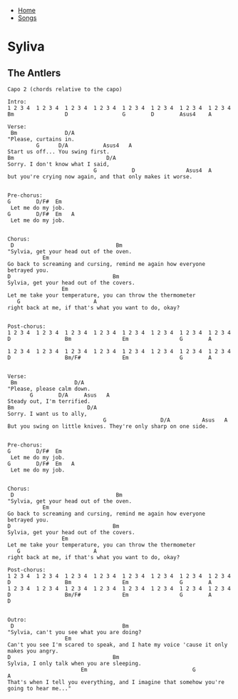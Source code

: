 + [[../index.org][Home]]
+ [[./index.org][Songs]]

* Syliva
** The Antlers
#+BEGIN_SRC elisp
  Capo 2 (chords relative to the capo)

  Intro:
  1 2 3 4  1 2 3 4  1 2 3 4  1 2 3 4  1 2 3 4  1 2 3 4  1 2 3 4  1 2 3 4
  Bm                D                 G        D        Asus4    A

  Verse:
   Bm               D/A
  "Please, curtains in.
           G      D/A           Asus4   A
  Start us off... You swing first.
  Bm                             D/A
  Sorry. I don't know what I said,
                             G           D                Asus4  A
  but you're crying now again, and that only makes it worse.


  Pre-chorus:
  G        D/F#  Em
   Let me do my job.
  G        D/F#  Em   A
   Let me do my job.


  Chorus:
   D                                Bm
  "Sylvia, get your head out of the oven.
             Em
  Go back to screaming and cursing, remind me again how everyone betrayed you.
  D                                Bm
  Sylvia, get your head out of the covers.
                   Em
  Let me take your temperature, you can throw the thermometer
     G                       A
  right back at me, if that's what you want to do, okay?


  Post-chorus:
  1 2 3 4  1 2 3 4  1 2 3 4  1 2 3 4  1 2 3 4  1 2 3 4  1 2 3 4  1 2 3 4
  D                 Bm                Em                G        A

  1 2 3 4  1 2 3 4  1 2 3 4  1 2 3 4  1 2 3 4  1 2 3 4  1 2 3 4  1 2 3 4
  D                 Bm/F#             Em                G        A


  Verse:
   Bm                  D/A
  "Please, please calm down.
         G        D/A     Asus   A
  Steady out, I'm terrified.
  Bm                       D/A
  Sorry. I want us to ally,
                                G                 D/A          Asus   A
  But you swing on little knives. They're only sharp on one side.


  Pre-chorus:
  G        D/F#  Em
   Let me do my job.
  G        D/F#  Em   A
   Let me do my job.


  Chorus:
   D                                Bm
  "Sylvia, get your head out of the oven.
             Em
  Go back to screaming and cursing, remind me again how everyone betrayed you.
  D                                Bm
  Sylvia, get your head out of the covers.
                   Em
  Let me take your temperature, you can throw the thermometer
     G                       A
  right back at me, if that's what you want to do, okay?

  Post-chorus:
  1 2 3 4  1 2 3 4  1 2 3 4  1 2 3 4  1 2 3 4  1 2 3 4  1 2 3 4  1 2 3 4
  D                 Bm                Em                G        A
  1 2 3 4  1 2 3 4  1 2 3 4  1 2 3 4  1 2 3 4  1 2 3 4  1 2 3 4  1 2 3 4
  D                 Bm/F#             Em                G        A        D


  Outro:
   D                                  Bm
  "Sylvia, can't you see what you are doing?
                    Em
  Can't you see I'm scared to speak, and I hate my voice 'cause it only makes you angry.
  D                                Bm
  Sylvia, I only talk when you are sleeping.
                         Em                                 G                            A
  That's when I tell you everything, and I imagine that somehow you're going to hear me..."

#+END_SRC
